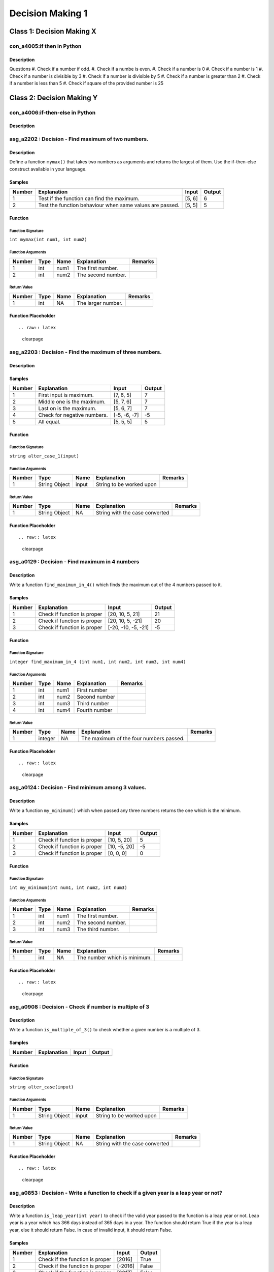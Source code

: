 

=================
Decision Making 1
=================


**************************
Class 1: Decision Making X
**************************


---------------------------
con_a4005:if then in Python
---------------------------


'''''''''''
Description
'''''''''''



Questions
#.  Check if a number if odd.
#.  Check if a numbe is even.
#.  Check if a number is 0
#.  Check if a number is 1
#.  Check if a number is divisible by 3
#.  Check if a number is divisible by 5
#.  Check if a number is greater than 2
#.  Check if a number is less than 5
#.  Check if square of the provided number is 25


.. raw:: latex

    \clearpage


**************************
Class 2: Decision Making Y
**************************


--------------------------------
con_a4006:if-then-else in Python
--------------------------------


'''''''''''
Description
'''''''''''



.. raw:: latex

    \clearpage


---------------------------------------------------
asg_a2202 : Decision - Find maximum of two numbers.
---------------------------------------------------


'''''''''''
Description
'''''''''''

Define a function ``mymax()`` that takes two numbers as arguments and returns the largest of them. Use the if-then-else construct available in your language.


'''''''
Samples
'''''''
========  ========================================================  =======  ========
  Number  Explanation                                               Input      Output
========  ========================================================  =======  ========
       1  Test if the function can find the maximum.                [5, 6]          6
       2  Test the function behaviour when same values are passed.  [5, 5]          5
========  ========================================================  =======  ========


''''''''
Function
''''''''


^^^^^^^^^^^^^^^^^^
Function Signature
^^^^^^^^^^^^^^^^^^

``int mymax(int num1, int num2)``


^^^^^^^^^^^^^^^^^^
Function Arguments
^^^^^^^^^^^^^^^^^^
========  ======  ======  ==================  =========
  Number  Type    Name    Explanation         Remarks
========  ======  ======  ==================  =========
       1  int     num1    The first number.
       2  int     num2    The second number.
========  ======  ======  ==================  =========


^^^^^^^^^^^^
Return Value
^^^^^^^^^^^^
========  ======  ======  ==================  =========
  Number  Type    Name    Explanation         Remarks
========  ======  ======  ==================  =========
       1  int     NA      The larger number.
========  ======  ======  ==================  =========


''''''''''''''''''''
Function Placeholder
''''''''''''''''''''

::


.. raw:: latex

    \clearpage


---------------------------------------------------------
asg_a2203 : Decision - Find the maximum of three numbers.
---------------------------------------------------------


'''''''''''
Description
'''''''''''




'''''''
Samples
'''''''
========  ===========================  ============  ========
  Number  Explanation                  Input           Output
========  ===========================  ============  ========
       1  First input is maximum.      [7, 6, 5]            7
       2  Middle one is the maximum.   [5, 7, 6]            7
       3  Last on is the maximum.      [5, 6, 7]            7
       4  Check for negative numbers.  [-5, -6, -7]        -5
       5  All equal.                   [5, 5, 5]            5
========  ===========================  ============  ========


''''''''
Function
''''''''


^^^^^^^^^^^^^^^^^^
Function Signature
^^^^^^^^^^^^^^^^^^

``string alter_case_1(input)``


^^^^^^^^^^^^^^^^^^
Function Arguments
^^^^^^^^^^^^^^^^^^
========  =============  ======  ========================  =========
  Number  Type           Name    Explanation               Remarks
========  =============  ======  ========================  =========
       1  String Object  input   String to be worked upon
========  =============  ======  ========================  =========


^^^^^^^^^^^^
Return Value
^^^^^^^^^^^^
========  =============  ======  ==============================  =========
  Number  Type           Name    Explanation                     Remarks
========  =============  ======  ==============================  =========
       1  String Object  NA      String with the case converted
========  =============  ======  ==============================  =========


''''''''''''''''''''
Function Placeholder
''''''''''''''''''''

::


.. raw:: latex

    \clearpage


------------------------------------------------
asg_a0129 : Decision - Find maximum in 4 numbers
------------------------------------------------


'''''''''''
Description
'''''''''''

Write a function ``find_maximum_in_4()`` which finds the maximum out of the 4 numbers passed to it.


'''''''
Samples
'''''''
========  ===========================  ===================  ========
  Number  Explanation                  Input                  Output
========  ===========================  ===================  ========
       1  Check if function is proper  [20, 10, 5, 21]            21
       2  Check if function is proper  [20, 10, 5, -21]           20
       3  Check if function is proper  [-20, -10, -5, -21]        -5
========  ===========================  ===================  ========


''''''''
Function
''''''''


^^^^^^^^^^^^^^^^^^
Function Signature
^^^^^^^^^^^^^^^^^^

``integer find_maximum_in_4 (int num1, int num2, int num3, int num4)``


^^^^^^^^^^^^^^^^^^
Function Arguments
^^^^^^^^^^^^^^^^^^
========  ======  ======  =============  =========
  Number  Type    Name    Explanation    Remarks
========  ======  ======  =============  =========
       1  int     num1    First number
       2  int     num2    Second number
       3  int     num3    Third  number
       4  int     num4    Fourth number
========  ======  ======  =============  =========


^^^^^^^^^^^^
Return Value
^^^^^^^^^^^^
========  =======  ======  =======================================  =========
  Number  Type     Name    Explanation                              Remarks
========  =======  ======  =======================================  =========
       1  integer  NA      The maximum of the four numbers passed.
========  =======  ======  =======================================  =========


''''''''''''''''''''
Function Placeholder
''''''''''''''''''''

::


.. raw:: latex

    \clearpage


---------------------------------------------------
asg_a0124 : Decision - Find minimum among 3 values.
---------------------------------------------------


'''''''''''
Description
'''''''''''

Write a function ``my_minimum()`` which when passed any three numbers returns the one which is the minimum.


'''''''
Samples
'''''''
========  ===========================  ============  ========
  Number  Explanation                  Input           Output
========  ===========================  ============  ========
       1  Check if function is proper  [10, 5, 20]          5
       2  Check if function is proper  [10, -5, 20]        -5
       3  Check if function is proper  [0, 0, 0]            0
========  ===========================  ============  ========


''''''''
Function
''''''''


^^^^^^^^^^^^^^^^^^
Function Signature
^^^^^^^^^^^^^^^^^^

``int my_minimum(int num1, int num2, int num3)``


^^^^^^^^^^^^^^^^^^
Function Arguments
^^^^^^^^^^^^^^^^^^
========  ======  ======  ==================  =========
  Number  Type    Name    Explanation         Remarks
========  ======  ======  ==================  =========
       1  int     num1    The first number.
       2  int     num2    The second number.
       3  int     num3    The third number.
========  ======  ======  ==================  =========


^^^^^^^^^^^^
Return Value
^^^^^^^^^^^^
========  ======  ======  ============================  =========
  Number  Type    Name    Explanation                   Remarks
========  ======  ======  ============================  =========
       1  int     NA      The number which is minimum.
========  ======  ======  ============================  =========


''''''''''''''''''''
Function Placeholder
''''''''''''''''''''

::


.. raw:: latex

    \clearpage


-------------------------------------------------------
asg_a0908 : Decision - Check if number is multiple of 3
-------------------------------------------------------


'''''''''''
Description
'''''''''''

Write a function ``is_multiple_of_3()`` to check whether a given number is a multiple of 3.


'''''''
Samples
'''''''
========  =============  =======  ========
Number    Explanation    Input    Output
========  =============  =======  ========
========  =============  =======  ========


''''''''
Function
''''''''


^^^^^^^^^^^^^^^^^^
Function Signature
^^^^^^^^^^^^^^^^^^

``string alter_case(input)``


^^^^^^^^^^^^^^^^^^
Function Arguments
^^^^^^^^^^^^^^^^^^
========  =============  ======  ========================  =========
  Number  Type           Name    Explanation               Remarks
========  =============  ======  ========================  =========
       1  String Object  input   String to be worked upon
========  =============  ======  ========================  =========


^^^^^^^^^^^^
Return Value
^^^^^^^^^^^^
========  =============  ======  ==============================  =========
  Number  Type           Name    Explanation                     Remarks
========  =============  ======  ==============================  =========
       1  String Object  NA      String with the case converted
========  =============  ======  ==============================  =========


''''''''''''''''''''
Function Placeholder
''''''''''''''''''''

::


.. raw:: latex

    \clearpage


---------------------------------------------------------------------------------------
asg_a0853 : Decision - Write a function to check if a given year is a leap year or not?
---------------------------------------------------------------------------------------


'''''''''''
Description
'''''''''''

Write a function ``is_leap_year(int year)`` to check if the valid year passed to the function is a leap year or not. Leap year is a year which has 366 days instead of 365 days in a year. The function should return True if the year is a leap year, else it should return False. In case of invalid input, it should return False.


'''''''
Samples
'''''''
========  ===============================  =======  ========
  Number  Explanation                      Input    Output
========  ===============================  =======  ========
       1  Check if the function is proper  [2016]   True
       2  Check if the function is proper  [-2016]  False
       3  Check if the function is proper  [2017]   False
========  ===============================  =======  ========


''''''''
Function
''''''''


^^^^^^^^^^^^^^^^^^
Function Signature
^^^^^^^^^^^^^^^^^^

``string alter_case(input)``


^^^^^^^^^^^^^^^^^^
Function Arguments
^^^^^^^^^^^^^^^^^^
========  =============  ======  ========================  =========
  Number  Type           Name    Explanation               Remarks
========  =============  ======  ========================  =========
       1  String Object  input   String to be worked upon
========  =============  ======  ========================  =========


^^^^^^^^^^^^
Return Value
^^^^^^^^^^^^
========  =============  ======  ==============================  =========
  Number  Type           Name    Explanation                     Remarks
========  =============  ======  ==============================  =========
       1  String Object  NA      String with the case converted
========  =============  ======  ==============================  =========


''''''''''''''''''''
Function Placeholder
''''''''''''''''''''

::


.. raw:: latex

    \clearpage


---------------------------------------------------------
asg_a0122 : Decision - Find if profit was made in a sale.
---------------------------------------------------------


'''''''''''
Description
'''''''''''

Write a function ``is_profit()`` which when passed the Selling Price and Cost Price, returns if there was a profit made in the sale.


'''''''
Samples
'''''''
========  ===========================  ==========  ========
  Number  Explanation                  Input         Output
========  ===========================  ==========  ========
       1  Check if function is proper  [200, 100]         1
========  ===========================  ==========  ========


''''''''
Function
''''''''


^^^^^^^^^^^^^^^^^^
Function Signature
^^^^^^^^^^^^^^^^^^

``int is_profit(float selling_price, float cost_price)``


^^^^^^^^^^^^^^^^^^
Function Arguments
^^^^^^^^^^^^^^^^^^
========  ======  =============  =================================  =========
  Number  Type    Name           Explanation                        Remarks
========  ======  =============  =================================  =========
       1  float   selling_price  The selling price of the article.
       2  float   cost_price     The cost price of the article.
========  ======  =============  =================================  =========


^^^^^^^^^^^^
Return Value
^^^^^^^^^^^^
========  ======  ======  =============================================================================================================================  =========
  Number  Type    Name    Explanation                                                                                                                    Remarks
========  ======  ======  =============================================================================================================================  =========
       1  int     NA      Return value based on the result obtained. If there is a profit return >0, for no profit no loss return 0, for loss return -1
========  ======  ======  =============================================================================================================================  =========


''''''''''''''''''''
Function Placeholder
''''''''''''''''''''

::


.. raw:: latex

    \clearpage


----------------------------------------------------------------
asg_a0944 : Decision - Count the odd digits in a 5 digit number.
----------------------------------------------------------------


'''''''''''
Description
'''''''''''

Write a function ``count_odd_digits()``. Return the number of digits which are odd in a 5 digit number.


'''''''
Samples
'''''''
========  ======================================  =======  ========
  Number  Explanation                               Input    Output
========  ======================================  =======  ========
       1  Check if the function works correctly.    12345         3
       2  Check if the function works correctly.    13579         5
       3  Check if the function works correctly.    24680         0
========  ======================================  =======  ========


''''''''
Function
''''''''


^^^^^^^^^^^^^^^^^^
Function Signature
^^^^^^^^^^^^^^^^^^

``string alter_case_1(input)``


^^^^^^^^^^^^^^^^^^
Function Arguments
^^^^^^^^^^^^^^^^^^
========  =============  ======  ========================  =========
  Number  Type           Name    Explanation               Remarks
========  =============  ======  ========================  =========
       1  String Object  input   String to be worked upon
========  =============  ======  ========================  =========


^^^^^^^^^^^^
Return Value
^^^^^^^^^^^^
========  =============  ======  ==============================  =========
  Number  Type           Name    Explanation                     Remarks
========  =============  ======  ==============================  =========
       1  String Object  NA      String with the case converted
========  =============  ======  ==============================  =========


''''''''''''''''''''
Function Placeholder
''''''''''''''''''''

::


.. raw:: latex

    \clearpage


-------------------------------------
asg_a0130 : Decision - Find the grade
-------------------------------------


'''''''''''
Description
'''''''''''


Write a function ``find_grade()`` which will take marks as input and return
a number based on the grade obtained.

Grade can be calculated as follows

Grade 1     - above 80 

Grade 2     - above 60 less than equal to 80

Grade 3     - above 40 less than equal to 60

Grade 4     - above 20 less than equal to 40

Grade 5     - above 00 less than equal to 20

If the marks is more than 100 or is invalid, return -1.



'''''''
Samples
'''''''
========  ===========================  =======  ========
  Number  Explanation                  Input      Output
========  ===========================  =======  ========
       1  Check if function is proper  [60]            3
========  ===========================  =======  ========


''''''''
Function
''''''''


^^^^^^^^^^^^^^^^^^
Function Signature
^^^^^^^^^^^^^^^^^^

``int find_grade(int marks)``


^^^^^^^^^^^^^^^^^^
Function Arguments
^^^^^^^^^^^^^^^^^^
========  =======  ======  ===============================================  =========
  Number  Type     Name    Explanation                                      Remarks
========  =======  ======  ===============================================  =========
       1  integer  marks   The marks of which the grade needs to be found.
========  =======  ======  ===============================================  =========


^^^^^^^^^^^^
Return Value
^^^^^^^^^^^^
========  ======  ======  =============================================================  =========
  Number  Type    Name    Explanation                                                    Remarks
========  ======  ======  =============================================================  =========
       1  int     NA      The Grade to be returned based on the calculations mentioned.
========  ======  ======  =============================================================  =========


''''''''''''''''''''
Function Placeholder
''''''''''''''''''''

::


.. raw:: latex

    \clearpage


-------------------------------------------------------------
asg_a0945 : Decision - Check even digits in a 5 digit number.
-------------------------------------------------------------


'''''''''''
Description
'''''''''''

Write a function ``count_even_digits()`` which will count the number of even digits in a 5 digit number.


'''''''
Samples
'''''''
========  ======================================  =======  ========
  Number  Explanation                               Input    Output
========  ======================================  =======  ========
       1  Check if the function works correctly.    12345         2
       2  Check if the function works correctly.    17395         0
========  ======================================  =======  ========


''''''''
Function
''''''''


^^^^^^^^^^^^^^^^^^
Function Signature
^^^^^^^^^^^^^^^^^^

``string alter_case_1(input)``


^^^^^^^^^^^^^^^^^^
Function Arguments
^^^^^^^^^^^^^^^^^^
========  =============  ======  ========================  =========
  Number  Type           Name    Explanation               Remarks
========  =============  ======  ========================  =========
       1  String Object  input   String to be worked upon
========  =============  ======  ========================  =========


^^^^^^^^^^^^
Return Value
^^^^^^^^^^^^
========  =============  ======  ==============================  =========
  Number  Type           Name    Explanation                     Remarks
========  =============  ======  ==============================  =========
       1  String Object  NA      String with the case converted
========  =============  ======  ==============================  =========


''''''''''''''''''''
Function Placeholder
''''''''''''''''''''

::


.. raw:: latex

    \clearpage


------------------------------------------------------------
asg_a0044 : Decision - Check palindrome of a 5 digit number.
------------------------------------------------------------


'''''''''''
Description
'''''''''''

Write a function ``is_palindrome_number()`` which when passed a number checks if the number is palindrome or not and returns 0 or -1.


'''''''
Samples
'''''''
========  ========================================  ========  ========
  Number  Explanation                               Input       Output
========  ========================================  ========  ========
       1  Check if function is proper               [12321]          0
       2  Check if function is proper for negative  [-12321]         0
       3  Check if function is proper               [12345]         -1
========  ========================================  ========  ========


''''''''
Function
''''''''


^^^^^^^^^^^^^^^^^^
Function Signature
^^^^^^^^^^^^^^^^^^

``is_palindrome_number(String input)``


^^^^^^^^^^^^^^^^^^
Function Arguments
^^^^^^^^^^^^^^^^^^
========  =============  ======  ========================  =========
  Number  Type           Name    Explanation               Remarks
========  =============  ======  ========================  =========
       1  String Object  input   String to be worked upon
========  =============  ======  ========================  =========


^^^^^^^^^^^^
Return Value
^^^^^^^^^^^^
========  =============  ======  ==============================  =========
  Number  Type           Name    Explanation                     Remarks
========  =============  ======  ==============================  =========
       1  String Object  NA      String with the case converted
========  =============  ======  ==============================  =========


''''''''''''''''''''
Function Placeholder
''''''''''''''''''''

::


.. raw:: latex

    \clearpage


-------------------------------------------------------------
asg_a2101 : Decision - Product of digits of a 5 digit number.
-------------------------------------------------------------


'''''''''''
Description
'''''''''''

Write a function ``product_of_5_digits()`` which returns the products of the digits passed to the function. In case any digit is zero then skip that digit - no need to multiply zero to the product.
For negative numbers the product should be negative.
For 0 the product should be 0.
For numbers with digits less than 5 return -1.


'''''''
Samples
'''''''
========  ============================================================================  =======  ========
  Number  Explanation                                                                     Input    Output
========  ============================================================================  =======  ========
       1  Check if function is proper                                                     12345       120
       2  Check if function is proper for negative input                                 -12345      -120
       3  Check if function is proper for input with zero                                     0         0
       4  Check if function is proper for input with zeros in between.                    12031         6
       5  Check if function is proper for input with zeros in between and is negative.   -12031        -6
       6  Check if function is proper for input less than 5 digits.                        2031        -1
========  ============================================================================  =======  ========


''''''''
Function
''''''''


^^^^^^^^^^^^^^^^^^
Function Signature
^^^^^^^^^^^^^^^^^^

``integer object product_of_digits(integer object number)``


^^^^^^^^^^^^^^^^^^
Function Arguments
^^^^^^^^^^^^^^^^^^
========  =============  ======  ========================  =========
  Number  Type           Name    Explanation               Remarks
========  =============  ======  ========================  =========
       1  String Object  input   String to be worked upon
========  =============  ======  ========================  =========


^^^^^^^^^^^^
Return Value
^^^^^^^^^^^^
========  ==============  ======  ==============================  =========
  Number  Type            Name    Explanation                     Remarks
========  ==============  ======  ==============================  =========
       1  integer object  NA      integer with the digits added.
========  ==============  ======  ==============================  =========


''''''''''''''''''''
Function Placeholder
''''''''''''''''''''

::


.. raw:: latex

    \clearpage
